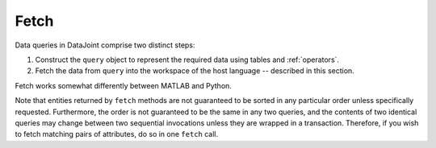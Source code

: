 .. progress: 6.0  20% Dimitri

.. _fetch:

Fetch
=====

Data queries in DataJoint comprise two distinct steps:

1. Construct the ``query`` object to represent the required data using tables and :ref:`operators`.
2. Fetch the data from ``query`` into the workspace of the host language -- described in this section.

Fetch works somewhat differently between MATLAB and Python.

Note that entities returned by ``fetch`` methods are not guaranteed to be sorted in any particular order unless specifically requested.
Furthermore, the order is not guaranteed to be the same in any two queries, and the contents of two identical queries may change between two sequential invocations unless they are wrapped in a transaction.
Therefore, if you wish to fetch matching pairs of attributes, do so in one ``fetch`` call.

.. include: 02-Fetch_lang1.rst

